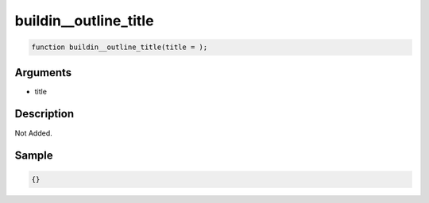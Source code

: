 buildin__outline_title
========================

.. code-block:: text

	function buildin__outline_title(title = );



Arguments
------------

* title

Description
-------------

Not Added.

Sample
-------------

.. code-block:: json

	{}


